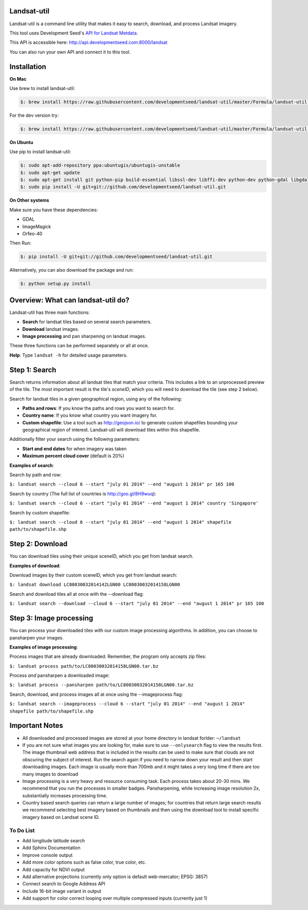 Landsat-util
===============

Landsat-util is a command line utility that makes it easy to search, download, and process Landsat imagery.

This tool uses Development Seed's `API for Landsat Metdata <https://github.com/developmentseed/landsat-api>`_.

This API is accessible here: http://api.developmentseed.com:8000/landsat

You can also run your own API and connect it to this tool.

Installation
============

**On Mac**

Use brew to install landsat-util:

.. code-block:: console

  $: brew install https://raw.githubusercontent.com/developmentseed/landsat-util/master/Formula/landsat-util.rb

For the dev version try:

.. code-block:: console

  $: brew install https://raw.githubusercontent.com/developmentseed/landsat-util/master/Formula/landsat-util.rb --HEAD

**On Ubuntu**

Use pip to install landsat-util:

.. code-block:: console

    $: sudo apt-add-repository ppa:ubuntugis/ubuntugis-unstable
    $: sudo apt-get update
    $: sudo apt-get install git python-pip build-essential libssl-dev libffi-dev python-dev python-gdal libgdal1-dev gdal-bin -y
    $: sudo pip install -U git+git://github.com/developmentseed/landsat-util.git

**On Other systems**

Make sure you have these dependencies:

- GDAL
- ImageMagick
- Orfeo-40

Then Run:

.. code-block:: console

    $: pip install -U git+git://github.com/developmentseed/landsat-util.git

Alternatively, you can also download the package and run:

.. code-block:: console

    $: python setup.py install

Overview: What can landsat-util do?
============
Landsat-util has three main functions:

- **Search** for landsat tiles based on several search parameters.
- **Download** landsat images.
- **Image processing** and pan sharpening on landsat images.

These three functions can be performed separately or all at once.

**Help**: Type ``landsat -h`` for detailed usage parameters.

Step 1: Search
============

Search returns information about all landsat tiles that match your criteria.  This includes a link to an unprocessed preview of the tile.  The most important result is the tile's *sceneID*, which you will need to download the tile (see step 2 below).

Search for landsat tiles in a given geographical region, using any of the following:

- **Paths and rows**: If you know the paths and rows you want to search for.
- **Country name**: If you know what country you want imagery for.
- **Custom shapefile**: Use a tool such as http://geojson.io/ to generate custom shapefiles bounding your geographical region of interest.  Landsat-util will download tiles within this shapefile.

Additionally filter your search using the following parameters:

- **Start and end dates** for when imagery was taken
- **Maximum percent cloud cover** (default is 20%)

**Examples of search**:

Search by path and row:

``$: landsat search --cloud 6 --start "july 01 2014" --end "august 1 2014" pr 165 100``

Search by country (The full list of countries is http://goo.gl/8H9wuq):
 
``$: landsat search --cloud 6 --start "july 01 2014" --end "august 1 2014" country 'Singapore'``

Search by custom shapefile:

``$: landsat search --cloud 6 --start "july 01 2014" --end "august 1 2014" shapefile path/to/shapefile.shp``

Step 2: Download
============

You can download tiles using their unique sceneID, which you get from landsat search.

**Examples of download**:

Download images by their custom sceneID, which you get from landsat search:

``$: landsat download LC80030032014142LGN00 LC80030032014158LGN00``

Search and download tiles all at once with the --download flag:

``$: landsat search --download --cloud 6 --start "july 01 2014" --end "august 1 2014" pr 165 100``

Step 3: Image processing
============

You can process your downloaded tiles with our custom image processing algorithms.  In addition, you can choose to pansharpen your images.

**Examples of image processing**:

Process images that are already downloaded. Remember, the program only accepts zip files:

``$: landsat process path/to/LC80030032014158LGN00.tar.bz``

Process *and* pansharpen a downloaded image:

``$: landsat process --pansharpen path/to/LC80030032014158LGN00.tar.bz``

Search, download, and process images all at once using the --imageprocess flag:

``$: landsat search --imageprocess --cloud 6 --start "july 01 2014" --end "august 1 2014" shapefile path/to/shapefile.shp``


Important Notes
===============

- All downloaded and processed images are stored at your home directory in landsat forlder: ``~/landsat``

- If you are not sure what images you are looking for, make sure to use ``--onlysearch`` flag to view the results first. The image thumbnail web address that is included in the results can be used to make sure that clouds are not obscuring the subject of interest. Run the search again if you need to narrow down your result and then start downloading images. Each image is usually more than 700mb and it might takes a very long time if there are too many images to download

- Image processing is a very heavy and resource consuming task. Each process takes about 20-30 mins. We recommend that you run the processes in smaller badges. Pansharpening, while increasing image resolution 2x, substantially increases processing time.

- Country based search queries can return a large number of images; for countries that return large search results we recommend selecting best imagery based on thumbnails and then using the download tool to install specific imagery based on Landsat scene ID.

To Do List
++++++++++

- Add longitude latitude search
- Add Sphinx Documentation
- Improve console output
- Add more color options such as false color, true color, etc.
- Add capacity for NDVI output
- Add alternative projections (currently only option is default web-mercator; EPSG: 3857)
- Connect search to Google Address API
- Include 16-bit image variant in output
- Add support for color correct looping over multiple compressed inputs (currently just 1)
